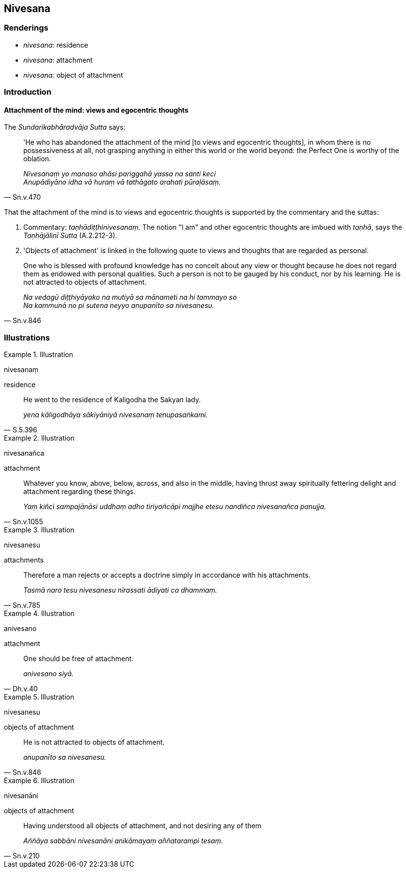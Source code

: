 == Nivesana

=== Renderings

- _nivesana_: residence

- _nivesana_: attachment

- _nivesana_: object of attachment

=== Introduction

==== Attachment of the mind: views and egocentric thoughts

The _Sundarikabhāradvāja Sutta_ says:

[quote, Sn.v.470]
____
'He who has abandoned the attachment of the mind [to views and egocentric 
thoughts], in whom there is no possessiveness at all, not grasping anything in 
either this world or the world beyond: the Perfect One is worthy of the 
oblation.

_Nivesanaṃ yo manaso ahāsi pariggahā yassa na santi keci +
Anupādiyāno idha vā huraṃ vā tathāgato arahati pūraḷāsaṃ._
____

That the attachment of the mind is to views and egocentric thoughts is 
supported by the commentary and the suttas:

1. Commentary: _taṇhādiṭṭhinivesanaṃ_. The notion "I am" and other 
egocentric thoughts are imbued with _taṇhā_, says the _Taṇhājālinī 
Sutta_ (A.2.212-3).

2. 'Objects of attachment' is linked in the following quote to views and 
thoughts that are regarded as personal.

[quote, Sn.v.846]
____
One who is blessed with profound knowledge has no conceit about any view or 
thought because he does not regard them as endowed with personal qualities. 
Such a person is not to be gauged by his conduct, nor by his learning. He is 
not attracted to objects of attachment.

_Na vedagū diṭṭhiyāyako na mutiyā sa mānameti na hi tammayo so +
Na kammunā no pi sutena neyyo anupanīto sa nivesanesu._
____

=== Illustrations

.Illustration
====
nivesanaṃ

residence
====

[quote, S.5.396]
____
He went to the residence of Kaligodha the Sakyan lady.

_yena kāligodhāya sākiyāniyā nivesanaṃ tenupasaṅkami._
____

.Illustration
====
nivesanañca

attachment
====

[quote, Sn.v.1055]
____
Whatever you know, above, below, across, and also in the middle, having thrust 
away spiritually fettering delight and attachment regarding these things.

_Yaṃ kiñci sampajānāsi uddhaṃ adho tiriyañcāpi majjhe etesu nandiñca 
nivesanañca panujja._
____

.Illustration
====
nivesanesu

attachments
====

[quote, Sn.v.785]
____
Therefore a man rejects or accepts a doctrine simply in accordance with his 
attachments.

_Tasmā naro tesu nivesanesu nirassati ādiyati ca dhammaṃ._
____

.Illustration
====
anivesano

attachment
====

[quote, Dh.v.40]
____
One should be free of attachment.

_anivesano siyā._
____

.Illustration
====
nivesanesu

objects of attachment
====

[quote, Sn.v.846]
____
He is not attracted to objects of attachment.

_anupanīto sa nivesanesu._
____

.Illustration
====
nivesanāni

objects of attachment
====

[quote, Sn.v.210]
____
Having understood all objects of attachment, and not desiring any of them

_Aññāya sabbāni nivesanāni anikāmayaṃ aññatarampi tesaṃ._
____

